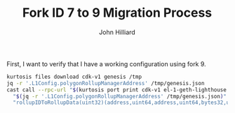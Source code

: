 #+TITLE: Fork ID 7 to 9 Migration Process
#+DATE:
#+AUTHOR: John Hilliard
#+EMAIL: jhilliard@polygon.technology
#+CREATOR: John Hilliard
#+DESCRIPTION:


#+OPTIONS: toc:nil
#+LATEX_HEADER: \usepackage{geometry}
#+LATEX_HEADER: \usepackage{lmodern}
#+LATEX_HEADER: \geometry{left=1in,right=1in,top=1in,bottom=1in}
#+LaTeX_CLASS_OPTIONS: [letterpaper]

First, I want to verify that I have a working configuration using
fork 9.

#+begin_src bash
kurtosis files download cdk-v1 genesis /tmp
jq -r '.L1Config.polygonRollupManagerAddress' /tmp/genesis.json
cast call --rpc-url "$(kurtosis port print cdk-v1 el-1-geth-lighthouse rpc)" \
  "$(jq -r '.L1Config.polygonRollupManagerAddress' /tmp/genesis.json)" \
  "rollupIDToRollupData(uint32)(address,uint64,address,uint64,bytes32,uint64,uint64,uint64,uint64,uint64,uint64,uint8)" 1
#+end_src
